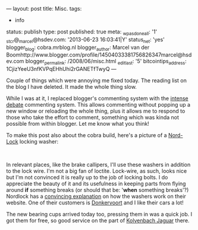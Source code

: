 ---
layout: post
title: Misc.
tags:
- info
status: publish
type: post
published: true
meta:
  _wpas_done_all: '1'
  _stcr@_marcel@hsdev.com: '2013-06-23 16:03:41|Y'
  status_net: 'yes'
  blogger_blog: cobra.mrblog.nl
  blogger_author: Marcel van der Boomhttp://www.blogger.com/profile/14504033381756826347marcel@hsdev.com
  blogger_permalink: /2008/06/misc.html
  _edit_last: '5'
  bitcointips_address: 1CjizYeeU3nfKVPqEHhUhi2rGANETfTwyQ
---

#+BEGIN_HTML
<p>Couple of things which were annoying me fixed today. The reading list on the blog I have deleted. It made the whole thing slow.</p>
<p>While I was at it, I replaced blogger's commenting system with the <a href="http://intensedebate.com" title="Intense debate pluggable commenting system">intense debate</a> commenting system. This allows commenting without popping up a new window or reloading the whole thing, plus it allows me to respond to those who take the effort to comment, something which was kinda not possible from within blogger. Let me know what you think!</p>
<p>To make this post also about the cobra build, here's a picture of a <a href="http://www.nordlock.com/" title="Nord lock locking washers">Nord-Lock</a> locking washer:<br /></p>
<p style="text-align: center"><a href="http://www.flickr.com/photos/96151162@N00/2942376418/"><img src="http://farm4.static.flickr.com/3017/2942376418_06e1bd921d.jpg" class="flickr" alt="Nordlock rings" /></a><br /></p>
<p style="text-align: left">In relevant places, like the brake callipers, I'll use these washers in addition to the lock wire. I'm not a big fan of loctite. Lock-wire, as such, looks nice but I'm not convinced it is really up to the job of locking bolts. I do appreciate the beauty of it and its usefulness in keeping parts from flying around <strong>if</strong> something breaks (or should that be: '<strong>when</strong> something breaks'?) Nordlock has a <a href="http://www.nord-lock.com/products/wedge-locking/" title="Explanation of nordlock washer locking function">convincing explanation</a> on how the washers work on their website. One of their customers is <a href="http://www.donkervoort.nl">Donkervoort</a> and I like their cars a lot!</p>
<p style="text-align: left">The new bearing cups arrived today too, pressing them in was a quick job. I got them for free, so good service on the part of <a href="http://www.jaguar-kolvenbach.com/">Kolvenbach Jaguar</a> there.</p>
<p style="text-align: left"><br /></p>
#+END_HTML

